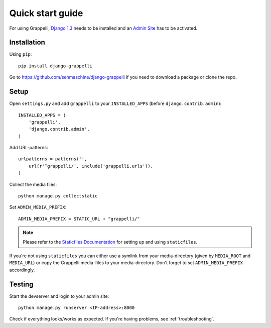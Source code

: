 .. |grappelli| replace:: Grappelli
.. |filebrowser| replace:: FileBrowser

.. _quickstart:

Quick start guide
=================

For using |grappelli|, `Django 1.3 <http://www.djangoproject.com>`_ needs to be installed and an `Admin Site <http://docs.djangoproject.com/en/dev/ref/contrib/admin/>`_ has to be activated.

Installation
------------

Using ``pip``::

    pip install django-grappelli

Go to https://github.com/sehmaschine/django-grappelli if you need to download a package or clone the repo.

Setup
-----

Open ``settings.py`` and add ``grappelli`` to your ``INSTALLED_APPS`` (before ``django.contrib.admin``)::

    INSTALLED_APPS = (
        'grappelli',
        'django.contrib.admin',
    )

Add URL-patterns::

    urlpatterns = patterns('',
        url(r'^grappelli/', include('grappelli.urls')),
    )

Collect the media files::

    python manage.py collectstatic

Set ``ADMIN_MEDIA_PREFIX``::

    ADMIN_MEDIA_PREFIX = STATIC_URL + "grappelli/"

.. note::
    Please refer to the `Staticfiles Documentation <http://docs.djangoproject.com/en/dev/ref/contrib/staticfiles/>`_ for setting up and using ``staticfiles``.

If you're not using ``staticfiles`` you can either use a symlink from your media-directory (given by ``MEDIA_ROOT`` and ``MEDIA_URL``) or copy the Grappelli media-files to your media-directory. Don't forget to set ``ADMIN_MEDIA_PREFIX`` accordingly.

Testing
-------

Start the devserver and login to your admin site::

    python manage.py runserver <IP-address>:8000

Check if everything looks/works as expected. If you're having problems, see :ref:`troubleshooting`.
